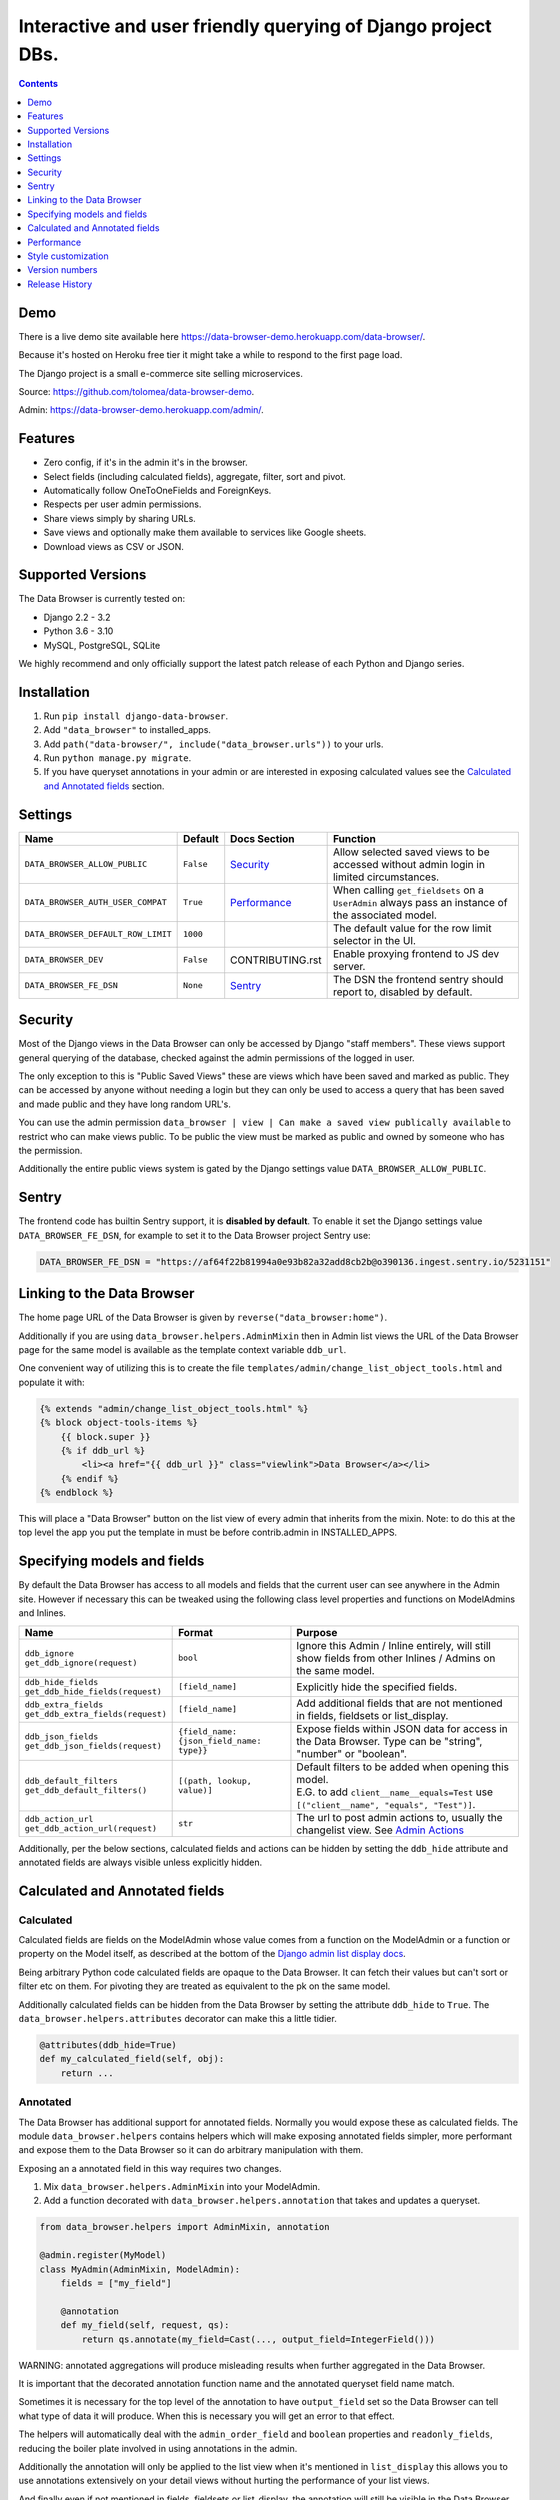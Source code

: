Interactive and user friendly querying of Django project DBs.
"""""""""""""""""""""""""""""""""""""""""""""""""""""""""""""

.. image:: https://raw.githubusercontent.com/tolomea/django-data-browser/master/screenshot.png
    :alt: screenshot
    :align: center

.. contents::
    :depth: 1


Demo
*************************

There is a live demo site available here https://data-browser-demo.herokuapp.com/data-browser/.

Because it's hosted on Heroku free tier it might take a while to respond to the first page load.

The Django project is a small e-commerce site selling microservices.

Source: https://github.com/tolomea/data-browser-demo.

Admin: https://data-browser-demo.herokuapp.com/admin/.


Features
*************************

* Zero config, if it's in the admin it's in the browser.
* Select fields (including calculated fields), aggregate, filter, sort and pivot.
* Automatically follow OneToOneFields and ForeignKeys.
* Respects per user admin permissions.
* Share views simply by sharing URLs.
* Save views and optionally make them available to services like Google sheets.
* Download views as CSV or JSON.


Supported Versions
*************************

The Data Browser is currently tested on:

* Django 2.2 - 3.2
* Python 3.6 - 3.10
* MySQL, PostgreSQL, SQLite

We highly recommend and only officially support the latest patch release of each Python and Django series.


Installation
*************************

1. Run ``pip install django-data-browser``.
2. Add ``"data_browser"`` to installed_apps.
3. Add ``path("data-browser/", include("data_browser.urls"))`` to your urls.
4. Run ``python manage.py migrate``.
5. If you have queryset annotations in your admin or are interested in exposing calculated values see the `Calculated and Annotated fields`_ section.


Settings
*************************

+------------------------------------+-----------+------------------+----------------------------------------------------------------------------------------------------+
| Name                               | Default   | Docs Section     | Function                                                                                           |
+====================================+===========+==================+====================================================================================================+
| ``DATA_BROWSER_ALLOW_PUBLIC``      | ``False`` | `Security`_      | Allow selected saved views to be accessed without admin login in limited circumstances.            |
+------------------------------------+-----------+------------------+----------------------------------------------------------------------------------------------------+
| ``DATA_BROWSER_AUTH_USER_COMPAT``  | ``True``  | `Performance`_   | When calling ``get_fieldsets`` on a ``UserAdmin`` always pass an instance of the associated model. |
+------------------------------------+-----------+------------------+----------------------------------------------------------------------------------------------------+
| ``DATA_BROWSER_DEFAULT_ROW_LIMIT`` | ``1000``  |                  | The default value for the row limit selector in the UI.                                            |
+------------------------------------+-----------+------------------+----------------------------------------------------------------------------------------------------+
| ``DATA_BROWSER_DEV``               | ``False`` | CONTRIBUTING.rst | Enable proxying frontend to JS dev server.                                                         |
+------------------------------------+-----------+------------------+----------------------------------------------------------------------------------------------------+
| ``DATA_BROWSER_FE_DSN``            | ``None``  | `Sentry`_        | The DSN the frontend sentry should report to, disabled by default.                                 |
+------------------------------------+-----------+------------------+----------------------------------------------------------------------------------------------------+


Security
*************************

Most of the Django views in the Data Browser can only be accessed by Django "staff members". These views support general querying of the database, checked against the admin permissions of the logged in user.

The only exception to this is "Public Saved Views" these are views which have been saved and marked as public. They can be accessed by anyone without needing a login but they can only be used to access a query that has been saved and made public and they have long random URL's.

You can use the admin permission ``data_browser | view | Can make a saved view publically available`` to restrict who can make views public. To be public the view must be marked as public and owned by someone who has the permission.

Additionally the entire public views system is gated by the Django settings value ``DATA_BROWSER_ALLOW_PUBLIC``.


Sentry
*************************

The frontend code has builtin Sentry support, it is **disabled by default**. To enable it set the Django settings value ``DATA_BROWSER_FE_DSN``, for example to set it to the Data Browser project Sentry use:

.. code-block:: python

    DATA_BROWSER_FE_DSN = "https://af64f22b81994a0e93b82a32add8cb2b@o390136.ingest.sentry.io/5231151"


Linking to the Data Browser
****************************

The home page URL of the Data Browser is given by ``reverse("data_browser:home")``.

Additionally if you are using ``data_browser.helpers.AdminMixin`` then in Admin list views the URL of the Data Browser page for the same model is available as the template context variable ``ddb_url``.

One convenient way of utilizing this is to create the file ``templates/admin/change_list_object_tools.html`` and populate it with:

.. code-block:: html

    {% extends "admin/change_list_object_tools.html" %}
    {% block object-tools-items %}
        {{ block.super }}
        {% if ddb_url %}
            <li><a href="{{ ddb_url }}" class="viewlink">Data Browser</a></li>
        {% endif %}
    {% endblock %}

This will place a "Data Browser" button on the list view of every admin that inherits from the mixin.
Note: to do this at the top level the app you put the template in must be before contrib.admin in INSTALLED_APPS.


Specifying models and fields
********************************

By default the Data Browser has access to all models and fields that the current user can see anywhere in the Admin site.
However if necessary this can be tweaked using the following class level properties and functions on ModelAdmins and Inlines.

+-------------------------------------+-------------------------------------------+-------------------------------------------------------------------------------------------------------------+
|   Name                              | Format                                    | Purpose                                                                                                     |
+=====================================+===========================================+=============================================================================================================+
| | ``ddb_ignore``                    | ``bool``                                  | Ignore this Admin / Inline entirely, will still show fields from other Inlines / Admins on the same model.  |
| | ``get_ddb_ignore(request)``       |                                           |                                                                                                             |
+-------------------------------------+-------------------------------------------+-------------------------------------------------------------------------------------------------------------+
| | ``ddb_hide_fields``               | ``[field_name]``                          | Explicitly hide the specified fields.                                                                       |
| | ``get_ddb_hide_fields(request)``  |                                           |                                                                                                             |
+-------------------------------------+-------------------------------------------+-------------------------------------------------------------------------------------------------------------+
| | ``ddb_extra_fields``              | ``[field_name]``                          | Add additional fields that are not mentioned in fields, fieldsets or list_display.                          |
| | ``get_ddb_extra_fields(request)`` |                                           |                                                                                                             |
+-------------------------------------+-------------------------------------------+-------------------------------------------------------------------------------------------------------------+
| | ``ddb_json_fields``               | ``{field_name: {json_field_name: type}}`` | Expose fields within JSON data for access in the Data Browser. Type can be "string", "number" or "boolean". |
| | ``get_ddb_json_fields(request)``  |                                           |                                                                                                             |
+-------------------------------------+-------------------------------------------+-------------------------------------------------------------------------------------------------------------+
| | ``ddb_default_filters``           | ``[(path, lookup, value)]``               | | Default filters to be added when opening this model.                                                      |
| | ``get_ddb_default_filters()``     |                                           | | E.G. to add ``client__name__equals=Test`` use ``[("client__name", "equals", "Test")]``.                   |
+-------------------------------------+-------------------------------------------+-------------------------------------------------------------------------------------------------------------+
| | ``ddb_action_url``                | ``str``                                   | The url to post admin actions to, usually the changelist view. See `Admin Actions`_                         |
| | ``get_ddb_action_url(request)``   |                                           |                                                                                                             |
+-------------------------------------+-------------------------------------------+-------------------------------------------------------------------------------------------------------------+

Additionally, per the below sections, calculated fields and actions can be hidden by setting the ``ddb_hide`` attribute and annotated fields are always visible unless explicitly hidden.


Calculated and Annotated fields
********************************

Calculated
########################################

Calculated fields are fields on the ModelAdmin whose value comes from a function on the ModelAdmin or a function or property on the Model itself, as described at the bottom of the `Django admin list display docs <https://docs.djangoproject.com/en/3.0/ref/contrib/admin/#django.contrib.admin.ModelAdmin.list_display>`_.

Being arbitrary Python code calculated fields are opaque to the Data Browser. It can fetch their values but can't sort or filter etc on them. For pivoting they are treated as equivalent to the pk on the same model.

Additionally calculated fields can be hidden from the Data Browser by setting the attribute ``ddb_hide`` to ``True``. The ``data_browser.helpers.attributes`` decorator can make this a little tidier.

.. code-block:: python

    @attributes(ddb_hide=True)
    def my_calculated_field(self, obj):
        return ...


Annotated
########################################

The Data Browser has additional support for annotated fields. Normally you would expose these as calculated fields. The module ``data_browser.helpers`` contains helpers which will make exposing annotated fields simpler, more performant and expose them to the Data Browser so it can do arbitrary manipulation with them.

Exposing an a annotated field in this way requires two changes.

1. Mix ``data_browser.helpers.AdminMixin`` into your ModelAdmin.
2. Add a function decorated with ``data_browser.helpers.annotation`` that takes and updates a queryset.

.. code-block:: python

    from data_browser.helpers import AdminMixin, annotation

    @admin.register(MyModel)
    class MyAdmin(AdminMixin, ModelAdmin):
        fields = ["my_field"]

        @annotation
        def my_field(self, request, qs):
            return qs.annotate(my_field=Cast(..., output_field=IntegerField()))

WARNING: annotated aggregations will produce misleading results when further aggregated in the Data Browser.

It is important that the decorated annotation function name and the annotated queryset field name match.

Sometimes it is necessary for the top level of the annotation to have ``output_field`` set so the Data Browser can tell what type of data it will produce. When this is necessary you will get an error to that effect.

The helpers will automatically deal with the ``admin_order_field`` and ``boolean`` properties and ``readonly_fields``, reducing the boiler plate involved in using annotations in the admin.

Additionally the annotation will only be applied to the list view when it's mentioned in ``list_display`` this allows you to use annotations extensively on your detail views without hurting the performance of your list views.

And finally even if not mentioned in fields, fieldsets or list_display, the annotation will still be visible in the Data Browser unless it is explicitly mentioned in ``ddb_hide_fields``.


Performance
******************************

get_queryset
########################################

The Data Browser does it's fetching in two stages.

First it does a single DB query to get the majority of the data. To construct the queryset for this it will call get_queryset on the ModelAdmin of the current Model. It uses ``.values()`` to fetch only the data it needs from the database and it will inline all referenced models to ensure it doesn't do multiple queries.

At this stage annotated fields on related models are attached with subquery annotations, the data_browser will call get_queryset on the relevant ModelAdmins in order to generate these subquery annotations.

Secondly for any calculated fields it will then fetch the complete objects that are needed for those calculated fields. To construct the querysets for these it will call get_queryset on their associated ModelAdmins. These calls are aggregated so it will only make one per model.

As a simple example. If you did a query against the Book model for the fields:

* ``book.name``
* ``book.author.name``
* ``book.author.age``
* ``book.author.number_of_books``
* ``book.publisher.name``

Where the ``author.age`` is actually a property on the Author Model and ``author.number_of_books`` is an ``@annotation`` on the Author Admin then it would do something like the following two queries:

.. code-block:: python

    BookAdmin.get_queryset().annotate(
        author__number_of_books=Subquery(
            AuthorAdmin.get_queryset()
            .filter(pk=OuterRef("author__id"))
            .values("number_of_books")[:1]
        )
    ).values(
        "name",
        "author__name",
        "author__id",
        "author__number_of_books",
        "publisher__name",
    )
    AuthorAdmin.get_queryset().in_bulk(pks=...)

Where the ``pks`` passed to in_bulk in the second query came from ``author__id`` in the first.

When the Data Browser calls the admin ``get_queryset`` functions it will put some context in ``request.data_browser``. This allows you to test to see if the Data Browser is making the call as follows:

.. code-block:: python

    if getattr(request, "data_browser"):
        # Data Browser specific customization

This is particularly useful if you want to route the Data Browser to a DB replica.

The context also includes a ``fields`` member that lists all the fields the Data Browser plans to access. You can use this to do conditional prefetching or annotating to support those fields like this:

.. code-block:: python

    if (
        not hasattr(request, "data_browser")
        or "my_field" in request.data_browser["fields"]
    ):
        # do prefetching and annotating associated with my_field

The AdminMixin described in the `Calculated and Annotated fields`_ section is doing this internally for ``@annotation`` fields.

get_fieldsets
########################################

The Data Browser also calls ``get_fieldsets`` to find out what fields the current user can access.

As with ``get_queryset`` the Data Browser will set ``request.data_browser`` when calling ``get_fieldsets`` and you can test this to detect it and make Data Browser specific customizations.

The Django User Admin has code to change the fieldsets when adding a new user. To compensate for this, when calling ``get_fieldsets`` on a subclass of ``django.contrib.auth.admin.UserAdmin`` the Data Browser will pass a newly constructed instance of the relevant model. This behavior can be disabled by setting ``settings.DATA_BROWSER_AUTH_USER_COMPAT`` to ``False``.

Admin Actions
########################################

Django's Admin actions are exposed by right clicking on ID (or other appropriate pk field) column headers.

Due to the way these are implemented in Django there are some additional technical considerations.

The actions are posted to the Admin changelist URL. Once this post happens the Data Browser is no longer involved and so can't set ``request.data_browser`` like it normally would. Instead it will set the post argument ``data_browser``.

When the Data Browser triggers actions default Admin filtering is applied. If you have Admin filters that hide rows by default then actions triggered from the Data Browser will not be able to access those rows. To work around this you can specify ``get_ddb_action_url`` to override the URL the actions are posted to. By default it returns the changelist URL so you can append any arguments needed to set filters to not filter.


Style customization
*************************

You can override the ``data_browser/index.html`` template per https://docs.djangoproject.com/en/3.1/howto/overriding-templates/#extending-an-overridden-template (make sure data_browser is after your app in ``INSTALLED_APPS``) and replace the ``extrahead`` block.

This will let you inject custom CSS and stylesheets.

However note that because of how the normal CSS is injected any custom CSS will be before the normal CSS so you will need to use more specific selectors or ``!important``.


Version numbers
*************************

The Data Browser uses the standard ``Major.Minor.Patch`` version numbering scheme.

Patch versions may include bug fixes and minor features.

Minor versions are for significant new features.

Major versions are for major features, significant changes to existing functionality and breaking changes.

Patch and Minor versions should never contain breaking changes and should always be backward compatible. A breaking change is a change that makes backward incompatible changes to one or more of the following:

* The query URL format.
* The json, csv etc data formats, this does not include the Data Browsers internal API's, only the data export formats.
* The format of the ``request.data_browser`` passed to ``get_fieldsets`` and ``get_queryset``.
* Existing saved views.
* The URL's of public saved views.

For alpha and beta releases absolutely anything may change / break.


Release History
*************************

+---------+------------+----------------------------------------------------------------------------------------------------------+
| Version | Date       | Summary                                                                                                  |
+=========+============+==========================================================================================================+
|         |            | | Change calculated field red to grey.                                                                   |
|         |            | | Add support for Django 4.0 and Python 3.10 drop support for Python 3.6.                                |
+---------+------------+----------------------------------------------------------------------------------------------------------+
| 4.0.8   | 2021-12-12 | | Fix formatting of ``F`` expressions when using ``.qs``.                                                |
|         |            | | Make the field list and filter list collapsible.                                                       |
|         |            | | CSS tweaks.                                                                                            |
|         |            | | Add public view info to ``request.data_browser``.                                                      |
|         |            | | Fix crash when length filtering arrays of choice fields.                                               |
+---------+------------+----------------------------------------------------------------------------------------------------------+
| 4.0.7   | 2021-08-16 | | Add support for django-hashid-field.                                                                   |
|         |            | | Fix a crash bug when aggregating fields with names starting with ``_``.                                |
+---------+------------+----------------------------------------------------------------------------------------------------------+
| 4.0.6   | 2021-08-10 | Fix spelling mistake.                                                                                    |
+---------+------------+----------------------------------------------------------------------------------------------------------+
| 4.0.5   | 2021-08-09 | | Don't override right click context menu for HTML values (e.g. "Admin" columns).                        |
|         |            | | Fix "bad lookup" when excluding ``IsNull``/``NotNull`` values.                                         |
|         |            | | Fix pressing enter clearing all filters.                                                               |
|         |            | | Fix exceptions when using ``.qs``.                                                                     |
|         |            | | Fix view link on Saved View admin page not preserving ``limit``.                                       |
|         |            | | Improve placement of context menus.                                                                    |
+---------+------------+----------------------------------------------------------------------------------------------------------+
| 4.0.4   | 2021-07-04 | | Add ``.qs`` format support to see the main Django Queryset.                                            |
|         |            | | Support ``weeks`` in date and datetime filters.                                                        |
|         |            | | Fix bug filtering functions on annotations e.g. ``__my_annotation__is_null=IsNull``.                   |
|         |            | | Add admin actions to the admin column in addition to the id column.                                    |
|         |            | | Add exclude option to right click menus.                                                               |
+---------+------------+----------------------------------------------------------------------------------------------------------+
| 4.0.3   | 2021-06-18 | Test on Django 3.2.                                                                                      |
+---------+------------+----------------------------------------------------------------------------------------------------------+
| 4.0.2   | 2021-04-12 | URL, image and file fields filter like strings and render as strings in CSV and JSON.                    |
+---------+------------+----------------------------------------------------------------------------------------------------------+
| 4.0.1   | 2021-04-11 | | URLFields display as links.                                                                            |
|         |            | | Change pivot icon.                                                                                     |
|         |            | | Automatically include the other side of OneToOne fields.                                               |
|         |            | | Disable custom context menus when right clicking inside a text selection.                              |
|         |            | | Fix rare issue with helpers.AdminMixin and MRO ordering of child classes.                              |
+---------+------------+----------------------------------------------------------------------------------------------------------+
| 4.0.0   | 2021-03-13 | | In the JSON output aggregate fields are now always in the body.                                        |
|         |            | | The CSV format has changed so aggregate fields are always to the right of other fields.                |
|         |            | | In the UI aggregate fields are now always to the right of other fields.                                |
|         |            | | Fields are colored by type, green: normal, blue: aggregates, red: can't sort or filter.                |
|         |            | | The right click drill down action now only adds filters where the row/column has multiple values.      |
+---------+------------+----------------------------------------------------------------------------------------------------------+
| 3.3.0   | 2021-02-19 | | Drop support for Django 2.0 and 2.1                                                                    |
|         |            | | Rework Admin action integration.                                                                       |
+---------+------------+----------------------------------------------------------------------------------------------------------+
| 3.2.5   | 2021-02-07 | | Date filter values formated as ``2020-1-2`` are now considered ISO ordered and no longer ambiguous.    |
|         |            | | Rework @annotation and AdminMixin so @annotation can be used on mixins.                                |
+---------+------------+----------------------------------------------------------------------------------------------------------+
| 3.2.4   | 2021-02-02 | | Fix ``equals`` and ``not equals`` not working for array fields.                                        |
|         |            | | Improve date and datetime filter errors.                                                               |
|         |            | | Improve and contrast display of null and empty string.                                                 |
|         |            | | Various fixes for models where the primary key is not ``id``.                                          |
|         |            | | Empty but non null file fields render as empty string instead of null.                                 |
|         |            | | Fix ``is null`` not working with the ``year`` function.                                                |
|         |            | | The field list is now sorted by display name (except for the primary key and admin link).              |
|         |            | | Fix ``not equals`` excluding nulls with functions and aggregates, e.g. ``year``, ``min`` etc.          |
|         |            | | Right click filter and drill down now correctly handle null values.                                    |
|         |            | | Prevent exception when a saved views name gets too long.                                               |
+---------+------------+----------------------------------------------------------------------------------------------------------+
| 3.2.3   | 2021-01-11 | Fix issue when using a filter with a different type from the field, e.g. ``is null``.                    |
+---------+------------+----------------------------------------------------------------------------------------------------------+
| 3.2.2   | 2020-12-30 | | Fix ``id`` field missing from some models.                                                             |
|         |            | | Per Django, Django 2.0 & 2.1 are not supported on Py3.8 and 3.9.                                       |
+---------+------------+----------------------------------------------------------------------------------------------------------+
| 3.2.1   | 2020-12-30 | Protect model admin class option values from accidental modification.                                    |
+---------+------------+----------------------------------------------------------------------------------------------------------+
| 3.2.0   | 2020-12-30 | | Support for invoking admin actions by right clicking on ``id`` column headers.                         |
|         |            | | Fix various filter issues.                                                                             |
|         |            | | Don't show ``id`` on models that don't have an ``id`` field.                                           |
|         |            | | Show "less than", "greater than" etc as "<", ">", etc.                                                 |
|         |            | | Mouse hover tooltip help for date and datetime filter values.                                          |
|         |            | | Filters with bad fields and lookups are reported as errors rather than being ignored.                  |
|         |            | | Bad filters on public saved View's now result in a 400 when loading the public URL.                    |
|         |            | | Fix issue filtering on aggregated annotations.                                                         |
+---------+------------+----------------------------------------------------------------------------------------------------------+
| 3.1.4   | 2020-12-19 | | Fix UUID's not being filterable.                                                                       |
|         |            | | Fix right click drill and filter trying to filter unfilterable fields.                                 |
|         |            | | Fix spurious ``0`` appearing below numeric ``0`` filter values.                                        |
|         |            | | Add an ``extrahead`` block to the template and documentation for overriding CSS.                       |
+---------+------------+----------------------------------------------------------------------------------------------------------+
| 3.1.3   | 2020-12-13 | | Relative time support in date and time filters.                                                        |
|         |            | | Show parsed dates and datetimes next to filters.                                                       |
|         |            | | Add view SQL link on front page.                                                                       |
+---------+------------+----------------------------------------------------------------------------------------------------------+
| 3.1.2   | 2020-12-09 | | Remove length function from UUID's.                                                                    |
|         |            | | FK's with no admin are exposed as just the FK field.                                                   |
+---------+------------+----------------------------------------------------------------------------------------------------------+
| 3.1.1   | 2020-12-01 | Don't run the 3.0.0 data migration when there are no saved views.                                        |
+---------+------------+----------------------------------------------------------------------------------------------------------+
| 3.1.0   | 2020-11-29 | Add right click menu with filter and drill down options.                                                 |
+---------+------------+----------------------------------------------------------------------------------------------------------+
| 3.0.4   | 2020-11-28 | Ignore admins for things that are not Models.                                                            |
+---------+------------+----------------------------------------------------------------------------------------------------------+
| 3.0.3   | 2020-11-22 | Fix exception when filtering to out of bounds year values.                                               |
+---------+------------+----------------------------------------------------------------------------------------------------------+
| 3.0.2   | 2020-11-18 | | Fix bug with aggregating around ``is null`` values on Django 3.1.                                      |
|         |            | | Fix ``is null`` returning None for missing fields in JsonFields.                                       |
+---------+------------+----------------------------------------------------------------------------------------------------------+
| 3.0.1   | 2020-11-12 | | Add ``get_*`` functions for the ``ddb_*`` admin options.                                               |
|         |            | | Add length function to string fields.                                                                  |
|         |            | | Add support for DB query explain via ``.explain`` url.                                                 |
|         |            | | Prevent exception when getting SQL view of pure aggregates.                                            |
|         |            | | Fix incorrect handling of ISO dates whose day portion is less than 13.                                 |
|         |            | | Python 3.9 support.                                                                                    |
+---------+------------+----------------------------------------------------------------------------------------------------------+
| 3.0.0   | 2020-11-09 | | The format of ddb_default_filters has changed.                                                         |
|         |            | | Path and prettyPath have been removed from fields and filters on JSON responses.                       |
|         |            | | Choice and ``is null`` fields use human readable values in filters.                                    |
|         |            | | Choice fields have a raw sub field for accessing the underlying values.                                |
|         |            | | Starts with, regex, etc have been removed form choice fields, equivalents are on raw.                  |
|         |            | | Verbose_names and short_descriptions are used for display in the web frontend and CSV.                 |
|         |            | | Equals and not equals for JSON and arrays.                                                             |
|         |            | | JSON field filter supports lists and objects.                                                          |
|         |            | | Array values are now JSON encoded across the board.                                                    |
|         |            | | Backfill saved views for above changes to filter formats.                                              |
|         |            | | Pickup calculated fields on inlines when there is no actual admin.                                     |
|         |            | | Fix bug where ID's and annotations on inlines were visible to users without perms.                     |
|         |            | | Support for aggregation and functions on annotated fields.                                             |
|         |            | | Annotations now respect ddb_hide.                                                                      |
|         |            | | Admin links to the Data Browser respect ddb_ignore.                                                    |
+---------+------------+----------------------------------------------------------------------------------------------------------+
| 2.2.21  | 2020-11-02 | Reject ambiguous date and datetime values in filters.                                                    |
+---------+------------+----------------------------------------------------------------------------------------------------------+
| 2.2.20  | 2020-10-22 | Fix bug with ``ArrayField`` on Django>=3.0                                                               |
+---------+------------+----------------------------------------------------------------------------------------------------------+
| 2.2.19  | 2020-10-19 | Support for annotations on inlines.                                                                      |
+---------+------------+----------------------------------------------------------------------------------------------------------+
| 2.2.18  | 2020-10-18 | | Support for profiling CSV etc output. See CONTRIBUTING.rst                                             |
|         |            | | Performance improvements for large result sets.                                                        |
+---------+------------+----------------------------------------------------------------------------------------------------------+
| 2.2.17  | 2020-10-15 | | Performance improvements for large result sets.                                                        |
|         |            | | Fix error when choices field has an unexpected value.                                                  |
+---------+------------+----------------------------------------------------------------------------------------------------------+
| 2.2.16  | 2020-09-28 | | Fix being unable to reorder aggregates when there is no pivot.                                         |
|         |            | | Fix back button sometimes not remembering column reorderings.                                          |
|         |            | | Fix reordering columns while a long reload is in progress causes an error.                             |
+---------+------------+----------------------------------------------------------------------------------------------------------+
| 2.2.15  | 2020-09-27 | | Handle callables in ModelAdmin.list_display.                                                           |
|         |            | | Add ``data_browser.helpers.attributes``.                                                               |
|         |            | | Deprecated ``@ddb_hide`` in favor of ``@attributes(ddb_hide=True)``.                                   |
|         |            | | Render safestrings returned by calculated fields as HTML.                                              |
|         |            | | Respect the ``boolean`` attribute on calculated fields.                                                |
|         |            | | Aside from declared booleans, calculated fields now always format as strings.                          |
+---------+------------+----------------------------------------------------------------------------------------------------------+
| 2.2.14  | 2020-09-20 | | Saved view style tweaks.                                                                               |
|         |            | | Only reload on field delete when it might change the results.                                          |
|         |            | | Add UI controls for reordering fields.                                                                 |
+---------+------------+----------------------------------------------------------------------------------------------------------+
| 2.2.13  | 2020-09-13 | | Add ``.sql`` format to show raw SQL query.                                                             |
|         |            | | Min and max for date and datetime fields.                                                              |
|         |            | | Add ddb_default_filters.                                                                               |
|         |            | | Integrated cProfile support via ``.profile`` and ``.pstats``.                                          |
+---------+------------+----------------------------------------------------------------------------------------------------------+
| 2.2.12  | 2020-09-09 | | DurationField support.                                                                                 |
|         |            | | Sort newly added date (etc) fields by default.                                                         |
|         |            | | Fix JSONField support when psycopg2 is not installed.                                                  |
|         |            | | Fix bug with number formatting and pivoted data.                                                       |
|         |            | | Fix error with multiple non adjacent filters on the same field.                                        |
|         |            | | Fix error with naive DateTimeFields.                                                                   |
+---------+------------+----------------------------------------------------------------------------------------------------------+
| 2.2.11  | 2020-08-31 | Minor enhancements and some small fixes.                                                                 |
+---------+------------+----------------------------------------------------------------------------------------------------------+
| 2.2.10  | 2020-08-31 | Minor enhancements.                                                                                      |
+---------+------------+----------------------------------------------------------------------------------------------------------+
| 2.2.9   | 2020-08-25 | Small fixes.                                                                                             |
+---------+------------+----------------------------------------------------------------------------------------------------------+
| 2.2.8   | 2020-08-23 | Small fixes.                                                                                             |
+---------+------------+----------------------------------------------------------------------------------------------------------+
| 2.2.7   | 2020-08-22 | Small fixes.                                                                                             |
+---------+------------+----------------------------------------------------------------------------------------------------------+
| 2.2.6   | 2020-08-16 | Basic JSONField support.                                                                                 |
+---------+------------+----------------------------------------------------------------------------------------------------------+
| 2.2.5   | 2020-08-01 | Bug fix.                                                                                                 |
+---------+------------+----------------------------------------------------------------------------------------------------------+
| 2.2.4   | 2020-08-01 | | Additional field support.                                                                              |
|         |            | | Minor features and bug fixes.                                                                          |
+---------+------------+----------------------------------------------------------------------------------------------------------+
| 2.2.3   | 2020-07-31 | File and Image field support                                                                             |
+---------+------------+----------------------------------------------------------------------------------------------------------+
| 2.2.2   | 2020-07-26 | Better support for choice fields.                                                                        |
+---------+------------+----------------------------------------------------------------------------------------------------------+
| 2.2.1   | 2020-07-25 | Performance tweaks.                                                                                      |
+---------+------------+----------------------------------------------------------------------------------------------------------+
| 2.2.0   | 2020-07-21 | Sort and filter annotated fields.                                                                        |
+---------+------------+----------------------------------------------------------------------------------------------------------+
| 2.1.2   | 2020-07-11 | Minor bug fixes.                                                                                         |
+---------+------------+----------------------------------------------------------------------------------------------------------+
| 2.1.1   | 2020-07-06 | | Bug fixes.                                                                                             |
|         |            | | The representation of empty pivot cells has changed in the JSON.                                       |
+---------+------------+----------------------------------------------------------------------------------------------------------+
| 2.1.0   | 2020-07-06 | | Bring views into the JS frontend.                                                                      |
|         |            | | Implement row limits on results.                                                                       |
|         |            | | All existing saved views will be limited to 1000 rows.                                                 |
|         |            | | Better loading and error status indication.                                                            |
|         |            | | Lock column headers.                                                                                   |
+---------+------------+----------------------------------------------------------------------------------------------------------+
| 2.0.5   | 2020-06-20 | Bug fixes.                                                                                               |
+---------+------------+----------------------------------------------------------------------------------------------------------+
| 2.0.4   | 2020-06-18 | Fix Py3.6 support.                                                                                       |
+---------+------------+----------------------------------------------------------------------------------------------------------+
| 2.0.3   | 2020-06-14 | Improve filtering on aggregates when pivoted.                                                            |
+---------+------------+----------------------------------------------------------------------------------------------------------+
| 2.0.2   | 2020-06-14 | Improve fonts and symbols.                                                                               |
+---------+------------+----------------------------------------------------------------------------------------------------------+
| 2.0.1   | 2020-06-14 | Improve sorting when pivoted.                                                                            |
+---------+------------+----------------------------------------------------------------------------------------------------------+
| 2.0.0   | 2020-06-14 | | Pivot tables.                                                                                          |
|         |            | | All public view URL's have changed.                                                                    |
|         |            | | The JSON data format has changed.                                                                      |
+---------+------------+----------------------------------------------------------------------------------------------------------+
| 1.2.6   | 2020-06-08 | Bug fixes.                                                                                               |
+---------+------------+----------------------------------------------------------------------------------------------------------+
| 1.2.5   | 2020-06-08 | Bug fixes.                                                                                               |
+---------+------------+----------------------------------------------------------------------------------------------------------+
| 1.2.4   | 2020-06-03 | Calculated fields interact better with aggregation.                                                      |
+---------+------------+----------------------------------------------------------------------------------------------------------+
| 1.2.3   | 2020-06-02 | JS error handling tweaks.                                                                                |
+---------+------------+----------------------------------------------------------------------------------------------------------+
| 1.2.2   | 2020-06-01 | Minor fix.                                                                                               |
+---------+------------+----------------------------------------------------------------------------------------------------------+
| 1.2.1   | 2020-05-31 | Improved date handling.                                                                                  |
+---------+------------+----------------------------------------------------------------------------------------------------------+
| 1.2.0   | 2020-05-31 | Support for date functions "year", "month" etc and filtering based on "now".                             |
+---------+------------+----------------------------------------------------------------------------------------------------------+
| 1.1.6   | 2020-05-24 | Stronger sanitizing of URL strings.                                                                      |
+---------+------------+----------------------------------------------------------------------------------------------------------+
| 1.1.5   | 2020-05-23 | Fix bug aggregating time fields.                                                                         |
+---------+------------+----------------------------------------------------------------------------------------------------------+
| 1.1.4   | 2020-05-23 | Fix breaking bug with GenericInlineModelAdmin.                                                           |
+---------+------------+----------------------------------------------------------------------------------------------------------+
| 1.1.3   | 2020-05-23 | Cosmetic fixes.                                                                                          |
+---------+------------+----------------------------------------------------------------------------------------------------------+
| 1.1.2   | 2020-05-22 | Cosmetic fixes.                                                                                          |
+---------+------------+----------------------------------------------------------------------------------------------------------+
| 1.1.1   | 2020-05-20 | Cosmetic fixes.                                                                                          |
+---------+------------+----------------------------------------------------------------------------------------------------------+
| 1.1.0   | 2020-05-20 | Aggregate support.                                                                                       |
+---------+------------+----------------------------------------------------------------------------------------------------------+
| 1.0.2   | 2020-05-17 | Py3.6 support.                                                                                           |
+---------+------------+----------------------------------------------------------------------------------------------------------+
| 1.0.1   | 2020-05-17 | Small fixes.                                                                                             |
+---------+------------+----------------------------------------------------------------------------------------------------------+
| 1.0.0   | 2020-05-17 | Initial version.                                                                                         |
+---------+------------+----------------------------------------------------------------------------------------------------------+
